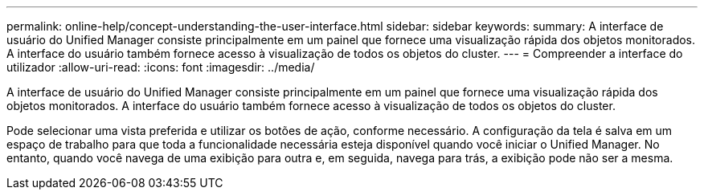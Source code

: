 ---
permalink: online-help/concept-understanding-the-user-interface.html 
sidebar: sidebar 
keywords:  
summary: A interface de usuário do Unified Manager consiste principalmente em um painel que fornece uma visualização rápida dos objetos monitorados. A interface do usuário também fornece acesso à visualização de todos os objetos do cluster. 
---
= Compreender a interface do utilizador
:allow-uri-read: 
:icons: font
:imagesdir: ../media/


[role="lead"]
A interface de usuário do Unified Manager consiste principalmente em um painel que fornece uma visualização rápida dos objetos monitorados. A interface do usuário também fornece acesso à visualização de todos os objetos do cluster.

Pode selecionar uma vista preferida e utilizar os botões de ação, conforme necessário. A configuração da tela é salva em um espaço de trabalho para que toda a funcionalidade necessária esteja disponível quando você iniciar o Unified Manager. No entanto, quando você navega de uma exibição para outra e, em seguida, navega para trás, a exibição pode não ser a mesma.
